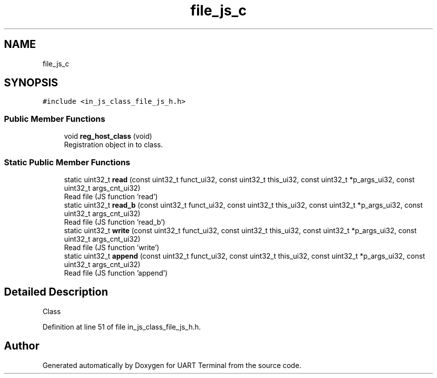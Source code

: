.TH "file_js_c" 3 "Mon Apr 20 2020" "Version V2.0" "UART Terminal" \" -*- nroff -*-
.ad l
.nh
.SH NAME
file_js_c
.SH SYNOPSIS
.br
.PP
.PP
\fC#include <in_js_class_file_js_h\&.h>\fP
.SS "Public Member Functions"

.in +1c
.ti -1c
.RI "void \fBreg_host_class\fP (void)"
.br
.RI "Registration object in to class\&. "
.in -1c
.SS "Static Public Member Functions"

.in +1c
.ti -1c
.RI "static uint32_t \fBread\fP (const uint32_t funct_ui32, const uint32_t this_ui32, const uint32_t *p_args_ui32, const uint32_t args_cnt_ui32)"
.br
.RI "Read file (JS function 'read') "
.ti -1c
.RI "static uint32_t \fBread_b\fP (const uint32_t funct_ui32, const uint32_t this_ui32, const uint32_t *p_args_ui32, const uint32_t args_cnt_ui32)"
.br
.RI "Read file (JS function 'read_b') "
.ti -1c
.RI "static uint32_t \fBwrite\fP (const uint32_t funct_ui32, const uint32_t this_ui32, const uint32_t *p_args_ui32, const uint32_t args_cnt_ui32)"
.br
.RI "Read file (JS function 'write') "
.ti -1c
.RI "static uint32_t \fBappend\fP (const uint32_t funct_ui32, const uint32_t this_ui32, const uint32_t *p_args_ui32, const uint32_t args_cnt_ui32)"
.br
.RI "Read file (JS function 'append') "
.in -1c
.SH "Detailed Description"
.PP 
Class 
.PP
Definition at line 51 of file in_js_class_file_js_h\&.h\&.

.SH "Author"
.PP 
Generated automatically by Doxygen for UART Terminal from the source code\&.
